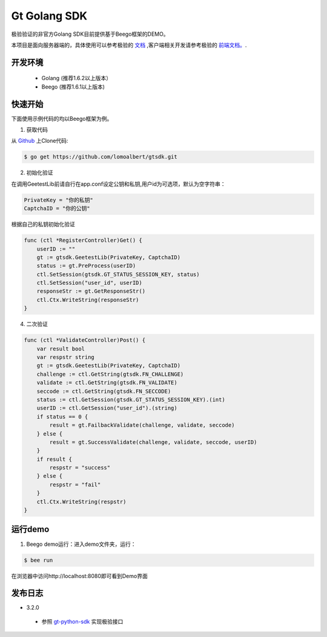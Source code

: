 Gt Golang SDK
===============
极验验证的非官方Golang SDK目前提供基于Beego框架的DEMO。

本项目是面向服务器端的，具体使用可以参考极验的 `文档 <http://www.geetest.com/install/sections/idx-server-sdk.html>`_ ,客户端相关开发请参考极验的 `前端文档。 <http://www.geetest.com/install/>`_.

开发环境
----------------

 - Golang (推荐1.6.2以上版本）
 - Beego (推荐1.6.1以上版本)

快速开始
---------------

下面使用示例代码的均以Beego框架为例。

1. 获取代码

从 `Github <https://github.com/lomoalbert/gtsdk>`__ 上Clone代码:

.. code-block:: bash

    $ go get https://github.com/lomoalbert/gtsdk.git

2. 初始化验证


在调用GeetestLib前请自行在app.conf设定公钥和私钥,用户id为可选项，默认为空字符串：

.. code-block :: conf

  PrivateKey = "你的私钥"
  CaptchaID = "你的公钥"

根据自己的私钥初始化验证

.. code-block :: golang

    func (ctl *RegisterController)Get() {
        userID := ""
        gt := gtsdk.GeetestLib(PrivateKey, CaptchaID)
        status := gt.PreProcess(userID)
        ctl.SetSession(gtsdk.GT_STATUS_SESSION_KEY, status)
        ctl.SetSession("user_id", userID)
        responseStr := gt.GetResponseStr()
        ctl.Ctx.WriteString(responseStr)
    }

4. 二次验证

.. code-block :: golang

    func (ctl *ValidateController)Post() {
        var result bool
        var respstr string
        gt := gtsdk.GeetestLib(PrivateKey, CaptchaID)
        challenge := ctl.GetString(gtsdk.FN_CHALLENGE)
        validate := ctl.GetString(gtsdk.FN_VALIDATE)
        seccode := ctl.GetString(gtsdk.FN_SECCODE)
        status := ctl.GetSession(gtsdk.GT_STATUS_SESSION_KEY).(int)
        userID := ctl.GetSession("user_id").(string)
        if status == 0 {
            result = gt.FailbackValidate(challenge, validate, seccode)
        } else {
            result = gt.SuccessValidate(challenge, validate, seccode, userID)
        }
        if result {
            respstr = "success"
        } else {
            respstr = "fail"
        }
        ctl.Ctx.WriteString(respstr)
    }


运行demo
---------------------

1. Beego demo运行：进入demo文件夹，运行：

.. code-block:: bash

    $ bee run

在浏览器中访问http://localhost:8080即可看到Demo界面

发布日志
-----------------
+ 3.2.0

 - 参照 `gt-python-sdk <https://github.com/GeeTeam/gt-python-sdk/>`_ 实现极验接口
